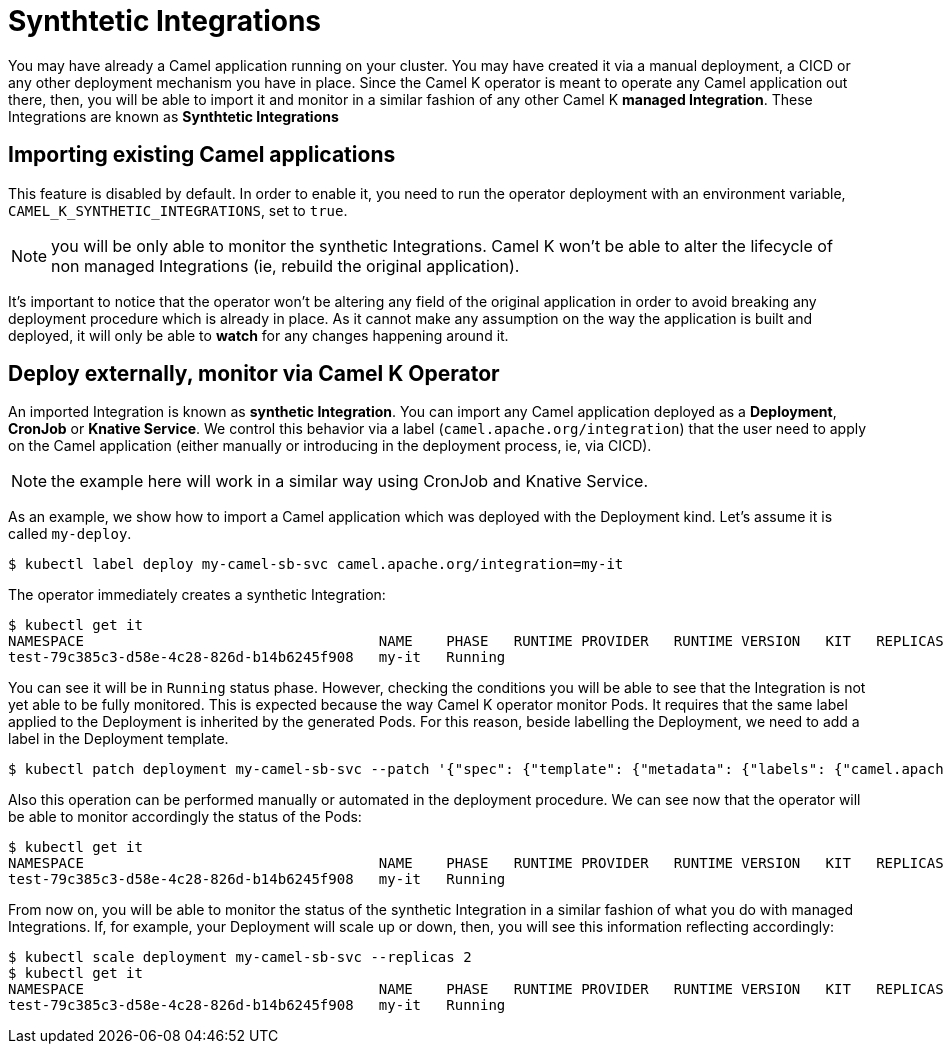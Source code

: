 = Synthtetic Integrations

You may have already a Camel application running on your cluster. You may have created it via a manual deployment, a CICD or any other deployment mechanism you have in place. Since the Camel K operator is meant to operate any Camel application out there, then, you will be able to import it and monitor in a similar fashion of any other Camel K **managed Integration**. These Integrations are known as **Synthtetic Integrations**

== Importing existing Camel applications

This feature is disabled by default. In order to enable it, you need to run the operator deployment with an environment variable, `CAMEL_K_SYNTHETIC_INTEGRATIONS`, set to `true`.

NOTE: you will be only able to monitor the synthetic Integrations. Camel K won't be able to alter the lifecycle of non managed Integrations (ie, rebuild the original application).

It's important to notice that the operator won't be altering any field of the original application in order to avoid breaking any deployment procedure which is already in place. As it cannot make any assumption on the way the application is built and deployed, it will only be able to **watch** for any changes happening around it.

[[deploy-and-monitor]]
== Deploy externally, monitor via Camel K Operator

An imported Integration is known as **synthetic Integration**. You can import any Camel application deployed as a **Deployment**, **CronJob** or **Knative Service**. We control this behavior via a label (`camel.apache.org/integration`) that the user need to apply on the Camel application (either manually or introducing in the deployment process, ie, via CICD).

NOTE: the example here will work in a similar way using CronJob and Knative Service.

As an example, we show how to import a Camel application which was deployed with the Deployment kind. Let's assume it is called `my-deploy`.
```
$ kubectl label deploy my-camel-sb-svc camel.apache.org/integration=my-it
```
The operator immediately creates a synthetic Integration:
```
$ kubectl get it
NAMESPACE                                   NAME    PHASE   RUNTIME PROVIDER   RUNTIME VERSION   KIT   REPLICAS
test-79c385c3-d58e-4c28-826d-b14b6245f908   my-it   Running
```
You can see it will be in `Running` status phase. However, checking the conditions you will be able to see that the Integration is not yet able to be fully monitored. This is expected because the way Camel K operator monitor Pods. It requires that the same label applied to the Deployment is inherited by the generated Pods. For this reason, beside labelling the Deployment, we need to add a label in the Deployment template.
```
$ kubectl patch deployment my-camel-sb-svc --patch '{"spec": {"template": {"metadata": {"labels": {"camel.apache.org/integration": "my-it"}}}}}'
```
Also this operation can be performed manually or automated in the deployment procedure. We can see now that the operator will be able to monitor accordingly the status of the Pods:
```
$ kubectl get it
NAMESPACE                                   NAME    PHASE   RUNTIME PROVIDER   RUNTIME VERSION   KIT   REPLICAS
test-79c385c3-d58e-4c28-826d-b14b6245f908   my-it   Running                                                          1
```
From now on, you will be able to monitor the status of the synthetic Integration in a similar fashion of what you do with managed Integrations. If, for example, your Deployment will scale up or down, then, you will see this information reflecting accordingly:
```
$ kubectl scale deployment my-camel-sb-svc --replicas 2
$ kubectl get it
NAMESPACE                                   NAME    PHASE   RUNTIME PROVIDER   RUNTIME VERSION   KIT   REPLICAS
test-79c385c3-d58e-4c28-826d-b14b6245f908   my-it   Running                                                          2
```
